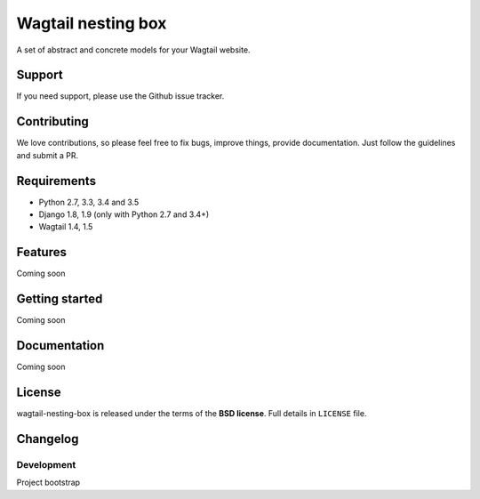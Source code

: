 ===================
Wagtail nesting box
===================

.. image:: https://travis-ci.org/palazzem/wagtail-nesting-box.svg?branch=master
    :target: https://travis-ci.org/palazzem/wagtail-nesting-box

A set of abstract and concrete models for your Wagtail website.

Support
-------

If you need support, please use the Github issue tracker.

Contributing
------------

We love contributions, so please feel free to fix bugs, improve things, provide documentation.
Just follow the guidelines and submit a PR.

Requirements
------------

* Python 2.7, 3.3, 3.4 and 3.5
* Django 1.8, 1.9 (only with Python 2.7 and 3.4+)
* Wagtail 1.4, 1.5

Features
--------

Coming soon

Getting started
---------------

Coming soon

Documentation
-------------

Coming soon

License
-------

wagtail-nesting-box is released under the terms of the **BSD license**. Full details in ``LICENSE`` file.

Changelog
---------

Development
~~~~~~~~~~~

Project bootstrap
